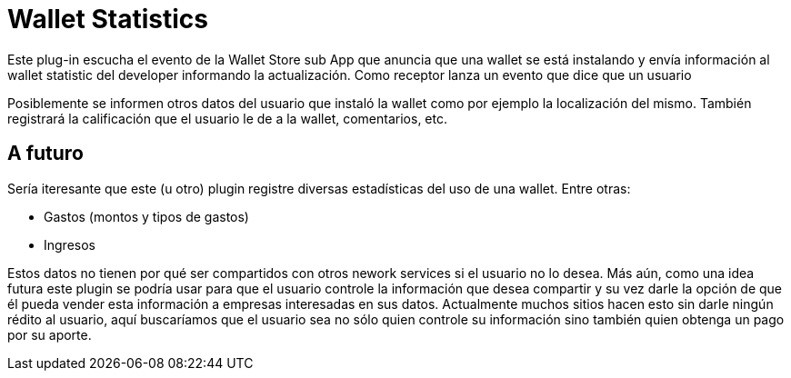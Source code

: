 = Wallet Statistics

Este plug-in escucha el evento de la Wallet Store sub App que anuncia que una wallet se está
instalando y envía información al wallet statistic del developer informando la actualización.
Como receptor lanza un evento que dice que un usuario

Posiblemente se informen otros datos del usuario que instaló la wallet como por ejemplo la localización del mismo.
También registrará la calificación que el usuario le de a la wallet, comentarios, etc.


== A futuro

Sería iteresante que este (u otro) plugin registre diversas estadísticas del uso de una wallet. Entre otras:

* Gastos (montos y tipos de gastos)
* Ingresos

Estos datos no tienen por qué ser compartidos con otros nework services si el usuario no lo desea.
Más aún, como una idea futura este plugin se podría usar para que el usuario controle la información
que desea compartir y su vez darle la opción de que él pueda vender esta información a empresas
interesadas en sus datos. Actualmente muchos sitios hacen esto sin darle ningún rédito al usuario,
aquí buscaríamos que el usuario sea no sólo quien controle su información sino también quien obtenga un pago por su aporte.
